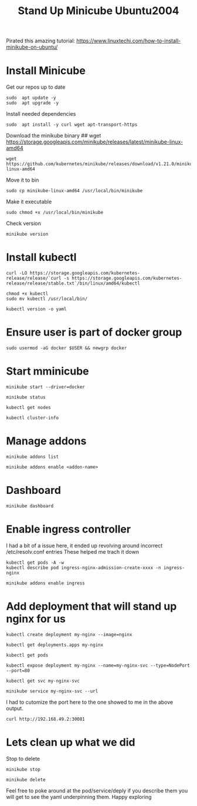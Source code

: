 #+TITLE: Stand Up Minicube Ubuntu2004
Pirated this amazing tutorial:
https://www.linuxtechi.com/how-to-install-minikube-on-ubuntu/
* Install Minicube
Get our repos up to date
   #+begin_src tmux :session S1
sudo  apt update -y
sudo  apt upgrade -y
   #+end_src
Install needed dependencies
   #+begin_src tmux :session S1
sudo  apt install -y curl wget apt-transport-https
   #+end_src
Download the minikube binary
## wget https://storage.googleapis.com/minikube/releases/latest/minikube-linux-amd64
   #+begin_src tmux :session S1
wget https://github.com/kubernetes/minikube/releases/download/v1.21.0/minikube-linux-amd64
   #+end_src
Move it to bin
   #+begin_src tmux :session S1
sudo cp minikube-linux-amd64 /usr/local/bin/minikube
   #+end_src
Make it executable
   #+BEGIN_src tmux :session S1
sudo chmod +x /usr/local/bin/minikube
   #+end_src
Check version
   #+BEGIN_src tmux :session S1
minikube version
   #+end_src
* Install kubectl
   #+BEGIN_src tmux :session S1
curl -LO https://storage.googleapis.com/kubernetes-release/release/`curl -s https://storage.googleapis.com/kubernetes-release/release/stable.txt`/bin/linux/amd64/kubectl
   #+end_src
   #+BEGIN_src tmux :session S1
chmod +x kubectl
sudo mv kubectl /usr/local/bin/
   #+end_src
   #+BEGIN_src tmux :session S1
kubectl version -o yaml
   #+end_src
* Ensure user is part of docker group
   #+BEGIN_src tmux :session S1
sudo usermod -aG docker $USER && newgrp docker
   #+end_src
* Start mminicube
   #+BEGIN_src tmux :session S1
minikube start --driver=docker
   #+end_src
   #+BEGIN_src tmux :session S1
minikube status
   #+end_src
   #+BEGIN_src tmux :session S1
kubectl get nodes
   #+end_src
   #+BEGIN_src tmux :session S1
kubectl cluster-info
   #+end_src
* Manage addons
   #+BEGIN_src tmux :session S1
minikube addons list
   #+end_src
   #+BEGIN_src tmux :session S1
minikube addons enable <addon-name>
   #+end_src
* Dashboard
   #+BEGIN_src tmux :session S1
minikube dashboard
   #+end_src
* Enable ingress controller
I had a bit of a issue here, it ended up revolving around incorrect /etc/resolv.conf entries
These helped me trach it down
#+BEGIN_EXAMPLE
kubectl get pods -A -w
kubectl describe pod ingress-nginx-admission-create-xxxx -n ingress-nginx
#+END_EXAMPLE

   #+BEGIN_src tmux :session S1
minikube addons enable ingress
   #+end_src
* Add deployment that will stand up nginx for us
   #+BEGIN_src tmux :session S1
kubectl create deployment my-nginx --image=nginx
   #+end_src
   #+BEGIN_src tmux :session S1
kubectl get deployments.apps my-nginx
   #+end_src
   #+BEGIN_src tmux :session S1
kubectl get pods
   #+end_src
   #+BEGIN_src tmux :session S1
kubectl expose deployment my-nginx --name=my-nginx-svc --type=NodePort --port=80
   #+end_src
   #+BEGIN_src tmux :session S1
kubectl get svc my-nginx-svc
   #+end_src
   #+BEGIN_src tmux :session S1
minikube service my-nginx-svc --url
   #+end_src
I had to cutomize the port here to the one showed to me in the above output.
   #+BEGIN_src tmux :session S1
curl http://192.168.49.2:30081
   #+end_src


* Lets clean up what we did
   Stop to delete
   #+BEGIN_src tmux :session S1
minikube stop
   #+end_src
   #+BEGIN_src tmux :session S1
minikube delete
   #+end_src

   Feel free to poke around at the pod/service/deply if you describe them you will get to see the yaml underpinning them.
   Happy exploring
